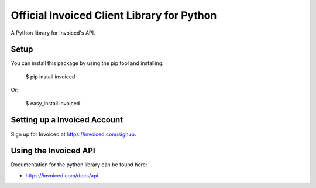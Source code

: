 Official Invoiced Client Library for Python
===========================================

A Python library for Invoiced's API.


Setup
-----

You can install this package by using the pip tool and installing:

    $ pip install invoiced

Or:

    $ easy_install invoiced


Setting up a Invoiced Account
-----------------------------

Sign up for Invoiced at https://invoiced.com/signup.

Using the Invoiced API
----------------------

Documentation for the python library can be found here:

- https://invoiced.com/docs/api



